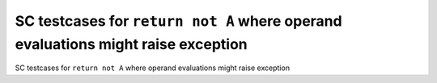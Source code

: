 SC testcases for ``return not A`` where operand evaluations might raise exception
=================================================================================

SC testcases for ``return not A`` where operand evaluations might raise exception

.. qmlink:: TCIndexImporter

   *


